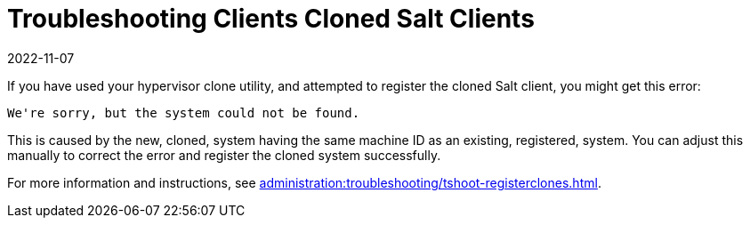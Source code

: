 [[troubleshooting-cloned-salt-clients]]
= Troubleshooting Clients Cloned Salt Clients
:revdate: 2022-11-07
:page-revdate: {revdate}

If you have used your hypervisor clone utility, and attempted to register the cloned Salt client, you might get this error:

----
We're sorry, but the system could not be found.
----

This is caused by the new, cloned, system having the same machine ID as an existing, registered, system.
You can adjust this manually to correct the error and register the cloned system successfully.


For more information and instructions, see xref:administration:troubleshooting/tshoot-registerclones.adoc[].


